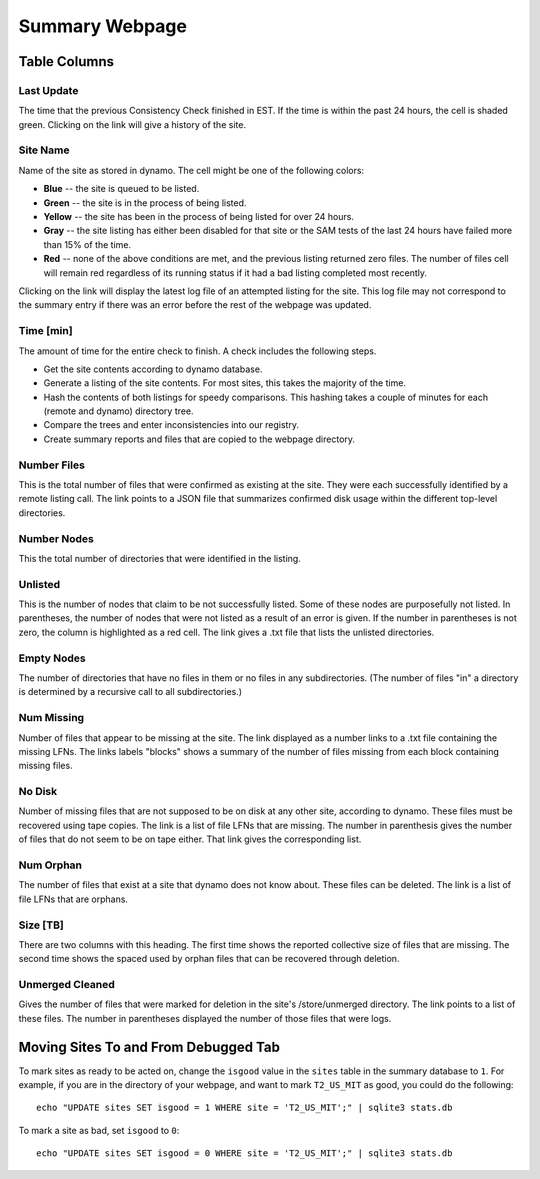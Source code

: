 Summary Webpage
===============

Table Columns
+++++++++++++

Last Update
-----------

The time that the previous Consistency Check finished in EST.
If the time is within the past 24 hours, the cell is shaded green.
Clicking on the link will give a history of the site.

Site Name
---------

Name of the site as stored in dynamo.
The cell might be one of the following colors:

- **Blue** -- the site is queued to be listed.
- **Green** -- the site is in the process of being listed.
- **Yellow** -- the site has been in the process of being listed for over 24 hours.
- **Gray** -- the site listing has either been disabled for that site or
  the SAM tests of the last 24 hours have failed more than 15% of the time.
- **Red** -- none of the above conditions are met, and the previous listing returned zero files.
  The number of files cell will remain red regardless of its running status
  if it had a bad listing completed most recently.

Clicking on the link will display the latest log file of an attempted listing for the site.
This log file may not correspond to the summary entry if there was an error before the rest of the webpage was updated.

Time [min]
----------

The amount of time for the entire check to finish.
A check includes the following steps.

- Get the site contents according to dynamo database.
- Generate a listing of the site contents.
  For most sites, this takes the majority of the time.
- Hash the contents of both listings for speedy comparisons.
  This hashing takes a couple of minutes for each (remote and dynamo) directory tree.
- Compare the trees and enter inconsistencies into our registry.
- Create summary reports and files that are copied to the webpage directory.

Number Files
------------

This is the total number of files that were confirmed as existing at the site.
They were each successfully identified by a remote listing call.
The link points to a JSON file that summarizes confirmed disk usage within the different top-level directories.

Number Nodes
------------

This the total number of directories that were identified in the listing.

Unlisted
--------

This is the number of nodes that claim to be not successfully listed.
Some of these nodes are purposefully not listed.
In parentheses, the number of nodes that were not listed as a result of an error is given.
If the number in parentheses is not zero, the column is highlighted as a red cell.
The link gives a .txt file that lists the unlisted directories.

Empty Nodes
-----------

The number of directories that have no files in them or no files in any subdirectories.
(The number of files "in" a directory is determined by a recursive call to all subdirectories.)

Num Missing
-----------

Number of files that appear to be missing at the site.
The link displayed as a number links to a .txt file containing the missing LFNs.
The links labels "blocks" shows a summary of the number of files missing from each block containing missing files.

No Disk
-------

Number of missing files that are not supposed to be on disk at any other site, according to dynamo.
These files must be recovered using tape copies.
The link is a list of file LFNs that are missing.
The number in parenthesis gives the number of files that do not seem to be on tape either.
That link gives the corresponding list.

Num Orphan
----------

The number of files that exist at a site that dynamo does not know about.
These files can be deleted.
The link is a list of file LFNs that are orphans.

Size [TB]
---------

There are two columns with this heading.
The first time shows the reported collective size of files that are missing.
The second time shows the spaced used by orphan files that can be recovered through deletion.

Unmerged Cleaned
----------------

Gives the number of files that were marked for deletion in the site's /store/unmerged directory.
The link points to a list of these files.
The number in parentheses displayed the number of those files that were logs.


Moving Sites To and From Debugged Tab
+++++++++++++++++++++++++++++++++++++

To mark sites as ready to be acted on,
change the ``isgood`` value in the ``sites`` table in the summary database to ``1``.
For example, if you are in the directory of your webpage,
and want to mark ``T2_US_MIT`` as good, you could do the following::

    echo "UPDATE sites SET isgood = 1 WHERE site = 'T2_US_MIT';" | sqlite3 stats.db

To mark a site as bad, set ``isgood`` to ``0``::

    echo "UPDATE sites SET isgood = 0 WHERE site = 'T2_US_MIT';" | sqlite3 stats.db
